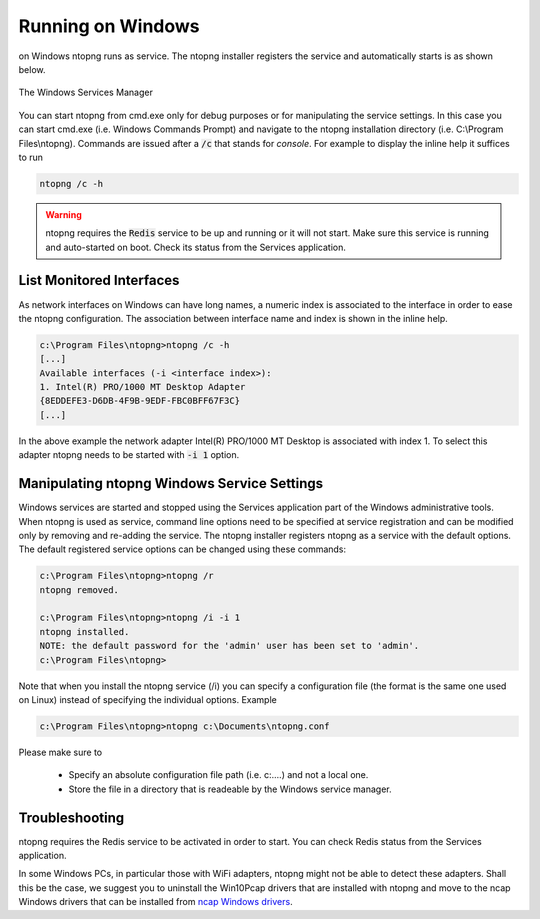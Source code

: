 
Running on Windows
==================
on Windows ntopng runs as service. The ntopng installer registers the service and automatically starts is as shown below.

.. figure:: ../img/what_is_ntopng_running_on_windows.png
  :align: center
  :alt: The Windows Services Manager

  The Windows Services Manager

You can start ntopng from cmd.exe only for debug purposes or for manipulating the service settings. In this case you can start cmd.exe (i.e. Windows Commands Prompt) and navigate to the ntopng installation directory (i.e. C:\\Program Files\\ntopng). Commands are issued after a :code:`/c` that stands for *console*. For example to display the inline help it suffices to run

.. code:: bash

   ntopng /c -h

.. warning::

   ntopng requires the :code:`Redis` service to be up and running or it will not start. Make sure this service is running and auto-started on boot. Check its status from the Services application.
   
List Monitored Interfaces
----------------------------
As network interfaces on Windows can have long names, a numeric index is associated to the interface in order to ease the ntopng configuration. The association between interface name and index is shown in the inline help.

.. code:: bash

   c:\Program Files\ntopng>ntopng /c -h
   [...]
   Available interfaces (-i <interface index>):
   1. Intel(R) PRO/1000 MT Desktop Adapter
   {8EDDEFE3-D6DB-4F9B-9EDF-FBC0BFF67F3C}
   [...]

In the above example the network adapter Intel(R) PRO/1000 MT Desktop is associated with index 1. To select this adapter ntopng needs to be started with :code:`-i 1` option.

Manipulating ntopng Windows Service Settings
--------------------------------------------
Windows services are started and stopped using the Services application part of the Windows administrative tools. When ntopng is used as service, command line options need to be specified at service registration and can be modified only by removing and re-adding the service. The ntopng installer registers ntopng as a service with the default options. The default registered service options can be changed using these commands:

.. code:: bash

   c:\Program Files\ntopng>ntopng /r
   ntopng removed.

   c:\Program Files\ntopng>ntopng /i -i 1
   ntopng installed.
   NOTE: the default password for the 'admin' user has been set to 'admin'.
   c:\Program Files\ntopng>


Note that when you install the ntopng service (/i) you can specify a configuration file (the format is the same one used on Linux) instead of specifying the individual options. Example

.. code:: bash

   c:\Program Files\ntopng>ntopng c:\Documents\ntopng.conf

Please make sure to

  - Specify an absolute configuration file path (i.e. c:\....) and not a local one.
  - Store the file in a directory that is readeable by the Windows service manager.

   
Troubleshooting
---------------
ntopng requires the Redis service to be activated in order to start. You can check Redis status from the Services application.

In some Windows PCs, in particular those with WiFi adapters, ntopng might not be able to detect these adapters. Shall this be the case, we suggest you to uninstall the Win10Pcap drivers that are installed with ntopng and move to the ncap Windows drivers that can be installed from `ncap Windows drivers
<https://nmap.org/npcap/windows-10.html>`_.

